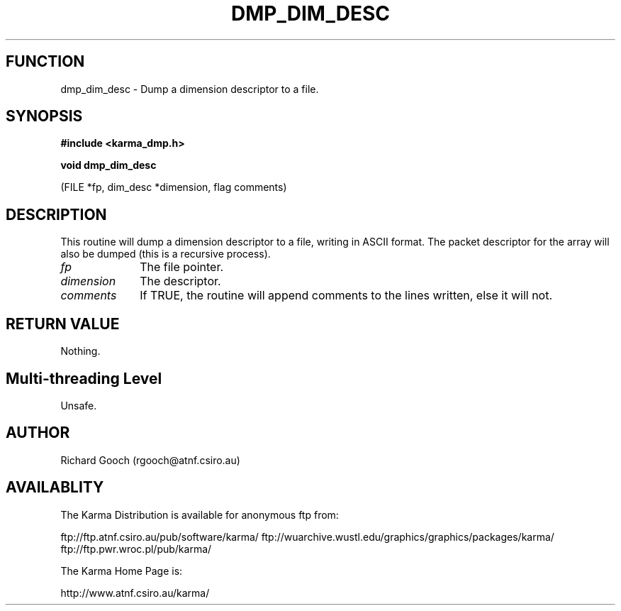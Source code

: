 .TH DMP_DIM_DESC 3 "13 Nov 2005" "Karma Distribution"
.SH FUNCTION
dmp_dim_desc \- Dump a dimension descriptor to a file.
.SH SYNOPSIS
.B #include <karma_dmp.h>
.sp
.B void dmp_dim_desc
.sp
(FILE *fp, dim_desc *dimension, flag comments)
.SH DESCRIPTION
This routine will dump a dimension descriptor to a file,
writing in ASCII format. The packet descriptor for the array will also be
dumped (this is a recursive process).
.IP \fIfp\fP 1i
The file pointer.
.IP \fIdimension\fP 1i
The descriptor.
.IP \fIcomments\fP 1i
If TRUE, the routine will append comments to the lines written,
else it will not.
.SH RETURN VALUE
Nothing.
.SH Multi-threading Level
Unsafe.
.SH AUTHOR
Richard Gooch (rgooch@atnf.csiro.au)
.SH AVAILABLITY
The Karma Distribution is available for anonymous ftp from:

ftp://ftp.atnf.csiro.au/pub/software/karma/
ftp://wuarchive.wustl.edu/graphics/graphics/packages/karma/
ftp://ftp.pwr.wroc.pl/pub/karma/

The Karma Home Page is:

http://www.atnf.csiro.au/karma/
